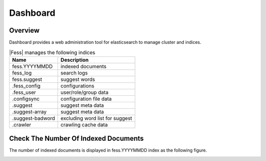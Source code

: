 =========
Dashboard
=========

Overview
========

Dashboard provides a web administration tool for elasticsearch to manage cluster and indices.

|image0|

.. tabularcolumns:: |p{4cm}|p{8cm}|
.. list-table:: |Fess| manages the following indices
   :header-rows: 1

   * - Name
     - Description
   * - fess.YYYYMMDD
     - indexed documents
   * - fess_log
     - search logs
   * - fess.suggest
     - suggest words
   * - .fess_config
     - configurations
   * - .fess_user
     - user/role/group data
   * - .configsync
     - configuration file data
   * - .suggest
     - suggest meta data
   * - .suggest-array
     - suggest meta data
   * - .suggest-badword
     - excluding word list for suggest
   * - .crawler
     - crawling cache data


Check The Number Of Indexed Documents
=====================================

The number of indexed documents is displayed in fess.YYYYMMDD index as the following figure.

|image1|


.. |image0| image:: ../../../resources/images/en/13.0/admin/dashboard-1.png
.. |image1| image:: ../../../resources/images/en/13.0/admin/dashboard-2.png
.. pdf            :width: 400 px
